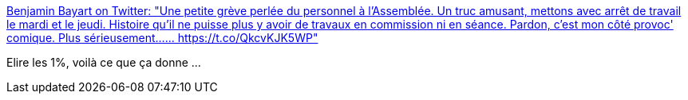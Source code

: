:jbake-type: post
:jbake-status: published
:jbake-title: Benjamin Bayart on Twitter: "Une petite grève perlée du personnel à l'Assemblée. Un truc amusant, mettons avec arrêt de travail le mardi et le jeudi. Histoire qu'il ne puisse plus y avoir de travaux en commission ni en séance. Pardon, c'est mon côté provoc' comique. Plus sérieusement...… https://t.co/QkcvKJK5WP"
:jbake-tags: france,politique,travail,_mois_mai,_année_2018
:jbake-date: 2018-05-24
:jbake-depth: ../
:jbake-uri: shaarli/1527143994000.adoc
:jbake-source: https://nicolas-delsaux.hd.free.fr/Shaarli?searchterm=https%3A%2F%2Ftwitter.com%2Fbayartb%2Fstatus%2F999536645065138177&searchtags=france+politique+travail+_mois_mai+_ann%C3%A9e_2018
:jbake-style: shaarli

https://twitter.com/bayartb/status/999536645065138177[Benjamin Bayart on Twitter: "Une petite grève perlée du personnel à l'Assemblée. Un truc amusant, mettons avec arrêt de travail le mardi et le jeudi. Histoire qu'il ne puisse plus y avoir de travaux en commission ni en séance. Pardon, c'est mon côté provoc' comique. Plus sérieusement...… https://t.co/QkcvKJK5WP"]

Elire les 1%, voilà ce que ça donne ...
